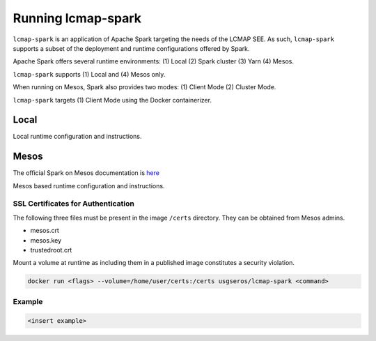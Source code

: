====================
Running lcmap-spark 
====================
``lcmap-spark`` is an application of Apache Spark targeting the needs of the LCMAP SEE.  As such, ``lcmap-spark`` supports a subset of the deployment and runtime configurations offered by Spark.

Apache Spark offers several runtime environments: (1) Local (2) Spark cluster (3) Yarn (4) Mesos.

``lcmap-spark`` supports (1) Local and (4) Mesos only.

When running on Mesos, Spark also provides two modes: (1) Client Mode (2) Cluster Mode.

``lcmap-spark`` targets (1) Client Mode using the Docker containerizer.

Local
-----
Local runtime configuration and instructions.

Mesos
-----
The official Spark on Mesos documentation is `here <https://spark.apache.org/docs/latest/running-on-mesos.html>`_

Mesos based runtime configuration and instructions.

SSL Certificates for Authentication
~~~~~~~~~~~~~~~~~~~~~~~~~~~~~~~~~~~
The following three files must be present in the image ``/certs`` directory.  They can be obtained from
Mesos admins.

* mesos.crt
* mesos.key
* trustedroot.crt

Mount a volume at runtime as including them in a published image constitutes a security violation.

.. code-block:: bash

    docker run <flags> --volume=/home/user/certs:/certs usgseros/lcmap-spark <command>

Example
~~~~~~~

.. code-block:: bash

    <insert example>

